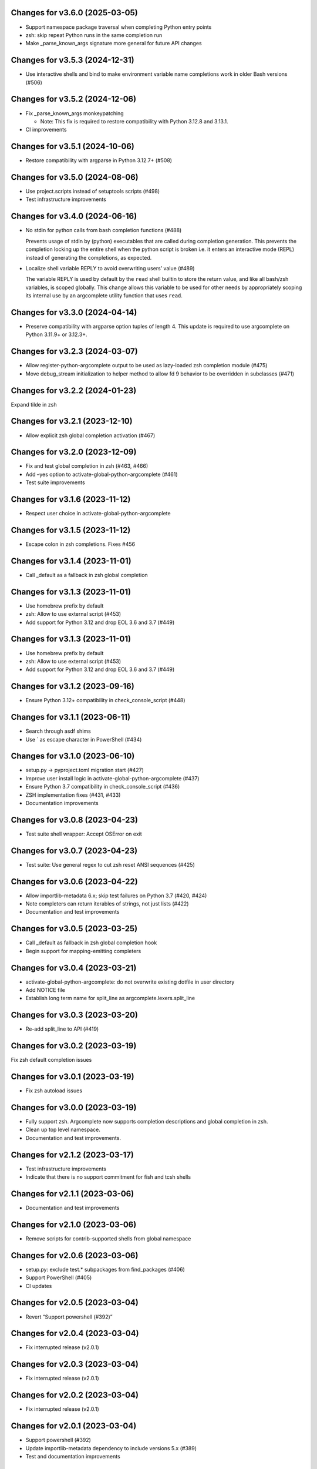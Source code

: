 Changes for v3.6.0 (2025-03-05)
===============================

- Support namespace package traversal when completing Python entry
  points

- zsh: skip repeat Python runs in the same completion run

- Make \_parse_known_args signature more general for future API changes

Changes for v3.5.3 (2024-12-31)
===============================

-  Use interactive shells and bind to make environment variable name
   completions work in older Bash versions (#506)

Changes for v3.5.2 (2024-12-06)
===============================

-  Fix \_parse_known_args monkeypatching

   - Note: This fix is required to restore compatibility with Python 3.12.8 and 3.13.1.

-  CI improvements

Changes for v3.5.1 (2024-10-06)
===============================

-  Restore compatibility with argparse in Python 3.12.7+ (#508)

Changes for v3.5.0 (2024-08-06)
===============================

-  Use project.scripts instead of setuptools scripts (#498)

-  Test infrastructure improvements

Changes for v3.4.0 (2024-06-16)
===============================

-  No stdin for python calls from bash completion functions (#488)

   Prevents usage of stdin by (python) executables that are called
   during completion generation. This prevents the completion locking up
   the entire shell when the python script is broken i.e. it enters an
   interactive mode (REPL) instead of generating the completions, as
   expected.

-  Localize shell variable REPLY to avoid overwriting users’ value
   (#489)

   The variable REPLY is used by default by the ``read`` shell builtin
   to store the return value, and like all bash/zsh variables, is scoped
   globally. This change allows this variable to be used for other needs
   by appropriately scoping its internal use by an argcomplete utility
   function that uses ``read``.

Changes for v3.3.0 (2024-04-14)
===============================

-  Preserve compatibility with argparse option tuples of length 4. This
   update is required to use argcomplete on Python 3.11.9+ or 3.12.3+.

Changes for v3.2.3 (2024-03-07)
===============================

-  Allow register-python-argcomplete output to be used as lazy-loaded
   zsh completion module (#475)

-  Move debug_stream initialization to helper method to allow fd 9
   behavior to be overridden in subclasses (#471)

Changes for v3.2.2 (2024-01-23)
===============================

Expand tilde in zsh

Changes for v3.2.1 (2023-12-10)
===============================

-  Allow explicit zsh global completion activation (#467)

Changes for v3.2.0 (2023-12-09)
===============================

-  Fix and test global completion in zsh (#463, #466)

-  Add –yes option to activate-global-python-argcomplete (#461)

-  Test suite improvements

Changes for v3.1.6 (2023-11-12)
===============================

-  Respect user choice in activate-global-python-argcomplete

Changes for v3.1.5 (2023-11-12)
===============================

-  Escape colon in zsh completions. Fixes #456

Changes for v3.1.4 (2023-11-01)
===============================

-  Call \_default as a fallback in zsh global completion

Changes for v3.1.3 (2023-11-01)
===============================

-  Use homebrew prefix by default

-  zsh: Allow to use external script (#453)

-  Add support for Python 3.12 and drop EOL 3.6 and 3.7 (#449)

Changes for v3.1.3 (2023-11-01)
===============================

-  Use homebrew prefix by default

-  zsh: Allow to use external script (#453)

-  Add support for Python 3.12 and drop EOL 3.6 and 3.7 (#449)

Changes for v3.1.2 (2023-09-16)
===============================

-  Ensure Python 3.12+ compatibility in check_console_script (#448)

Changes for v3.1.1 (2023-06-11)
===============================

-  Search through asdf shims

-  Use \` as escape character in PowerShell (#434)

Changes for v3.1.0 (2023-06-10)
===============================

-  setup.py -> pyproject.toml migration start (#427)

-  Improve user install logic in activate-global-python-argcomplete
   (#437)

-  Ensure Python 3.7 compatibility in check_console_script (#436)

-  ZSH implementation fixes (#431, #433)

-  Documentation improvements

Changes for v3.0.8 (2023-04-23)
===============================

-  Test suite shell wrapper: Accept OSError on exit

Changes for v3.0.7 (2023-04-23)
===============================

-  Test suite: Use general regex to cut zsh reset ANSI sequences (#425)

Changes for v3.0.6 (2023-04-22)
===============================

-  Allow importlib-metadata 6.x; skip test failures on Python 3.7 (#420,
   #424)

-  Note completers can return iterables of strings, not just lists
   (#422)

-  Documentation and test improvements

Changes for v3.0.5 (2023-03-25)
===============================

-  Call \_default as fallback in zsh global completion hook

-  Begin support for mapping-emitting completers

Changes for v3.0.4 (2023-03-21)
===============================

-  activate-global-python-argcomplete: do not overwrite existing dotfile
   in user directory

-  Add NOTICE file

-  Establish long term name for split_line as
   argcomplete.lexers.split_line

Changes for v3.0.3 (2023-03-20)
===============================

-  Re-add split_line to API (#419)

Changes for v3.0.2 (2023-03-19)
===============================

Fix zsh default completion issues

Changes for v3.0.1 (2023-03-19)
===============================

-  Fix zsh autoload issues

Changes for v3.0.0 (2023-03-19)
===============================

-  Fully support zsh. Argcomplete now supports completion descriptions
   and global completion in zsh.

-  Clean up top level namespace.

-  Documentation and test improvements.

Changes for v2.1.2 (2023-03-17)
===============================

-  Test infrastructure improvements

-  Indicate that there is no support commitment for fish and tcsh shells

Changes for v2.1.1 (2023-03-06)
===============================

-  Documentation and test improvements

Changes for v2.1.0 (2023-03-06)
===============================

-  Remove scripts for contrib-supported shells from global namespace

Changes for v2.0.6 (2023-03-06)
===============================

-  setup.py: exclude test.\* subpackages from find_packages (#406)

-  Support PowerShell (#405)

-  CI updates

Changes for v2.0.5 (2023-03-04)
===============================

-  Revert “Support powershell (#392)”

Changes for v2.0.4 (2023-03-04)
===============================

-  Fix interrupted release (v2.0.1)

Changes for v2.0.3 (2023-03-04)
===============================

-  Fix interrupted release (v2.0.1)

Changes for v2.0.2 (2023-03-04)
===============================

-  Fix interrupted release (v2.0.1)

Changes for v2.0.1 (2023-03-04)
===============================

-  Support powershell (#392)

-  Update importlib-metadata dependency to include versions 5.x (#389)

-  Test and documentation improvements

Changes for v2.0.0 (2022-01-03)
===============================

-  Truncate input after cursor. Fixes #351 (#352)

-  Support of path completion in fish #327 (#359)

-  Drop support for Python 2.7 and 3.5 (#361)

-  Add support for Python 3.10 (#356)

-  Test, documentation, and release infrastructure improvements

Changes for v1.12.3 (2021-04-19)
================================

-  Update importlib-metadata version pin (#345)

-  Display script debug output in tcsh (#342)

-  Fish support improvements (#338, #339)

-  Print ``warn()`` message from beginning of line (#335)

-  Test infrastructure improvements

Changes for v1.12.2 (2020-11-23)
================================

-  Update importlib-metadata dependency pin (#332)

-  Add change log project URL (#312)

-  Replace Travis CI with GitHub Actions (#323)

Changes for v1.12.1 (2020-09-26)
================================

-  Update importlib-metadata dependency version range

-  Bash nounset mode fixes (#313)

Changes for v1.11.1 (2020-01-14)
================================

-  Add -o bashdefault to register-python-argcomplete’s output command
   (#284)

Changes for v1.11.0 (2019-12-23)
================================

-  Use shell builtins where possible (#280)

-  Switch from pkg_resources to importlib (#283)

-  Remove .sh extension by bash-completion convention (#281)

-  Catch exceptions in \_check_module (#269)

-  Documentation and test improvements

Changes for v1.10.3 (2019-11-26)
================================

-  Do not suggest options after – (end-of-options delimiter)

Changes for v1.10.2 (2019-11-17)
================================

-  Include all test directory contents in source distribution

Changes for v1.10.1 (2019-11-16)
================================

-  Trigger completers on –optional=PARTIAL_VALUE

-  Complete console scripts installed from wheels (#241)

Changes for v1.10.0 (2019-05-12)
================================

-  Fish support #68 (#260), thanks to @volkov

Changes for v1.9.5 (2019-04-02)
===============================

-  check_module: Don’t crash, exit with error instead (#261)

-  Register completion for multiple commands (#246)

Changes for v1.9.4 (2018-02-13)
===============================

-  Use the correct interpreter when checking wrappers (#226)

-  Provide shellcode as a module function (#237)

Changes for v1.9.3 (2017-11-16)
===============================

-  Fix handling of COMP\_POINT (#236)

-  Fix crash when writing unicode to debug\_stream in Python 2 (#230)

Changes for v1.9.2 (2017-08-23)
===============================

-  Fix release

Changes for v1.9.1 (2017-08-23)
===============================

-  Fix release

Changes for v1.9.0 (2017-08-23)
===============================

-  Add SuppressCompleter to skip completion for specific arguments while
   allowing help text (#224)

-  Redirect all output to debug stream in debug mode (#206)

-  Complete python -m module (#204)

Changes for v1.8.2 (2017-01-26)
===============================

-  Fix bug introduced in v0.7.1 where completers would not receive the
   parser keyword argument.

-  Documentation improvements.

Changes for v1.8.1 (2017-01-21)
===============================

-  Fix completion after tokens with wordbreak chars (#197)

Changes for v1.8.0 (2017-01-19)
===============================

This release contains work by @evanunderscore with numerous improvements
to the handling of special characters in completions.

-  Simplify nospace handling in global completion (#195)

-  Specially handle all characters in COMP\_WORDBREAKS (#187)

-  Use setuptools tests-require directive, fixes #186

-  Complete files using the specified interpreter (#192)

-  Fix completion for scripts run via python (#191)

-  Clarify argument to register-python-argcomplete (#190)

-  Fix handling of commas and other special chars (#172); handle more
   special characters (#189)

-  Fix handling of special characters in tcsh (#188)

-  Update my\_shlex to Python 3.6 version (#184)

-  Fix additional trailing space in exact matches (#183)

-  Adjust tests to handle development environments (#180)

-  Fix tcsh tests on OSX (#177); Update bash on OSX (#176); Check output
   of test setup command (#179)

-  Optionally disable duplicated flags (#143)

-  Add default\_completer option to CompletionFinder.\ **call** (#167)

-  Let bash add or suppress trailing space (#159)

Changes for v1.7.0 (2016-11-30)
===============================

-  Restore parser to its original state to allow reuse after completion
   (#150).

-  Expose COMP\_TYPE environment variable (#157). Thanks to Matt Clay
   (@mattclay).

-  Test infrastructure and documentation improvements.

Changes for v1.6.0 (2016-10-20)
===============================

-  Add support for tcsh (#155)

-  Fix handling of unquoted completions containing $ (#154)

-  Don't insert unnecessary leading quote char in completions (#152)

-  Fix parser reuse with positional arguments (#149)

-  Tests: Add simple pexpect tests for bash (#153); Add test case to
   verify #20 is fixed (#148)

-  Thanks to @davvid and @evanunderscore for their work on this release.

Changes for v1.5.1 (2016-10-11)
===============================

-  Packaging fix

Changes for v1.5.0 (2016-10-11)
===============================

-  Do not suggest options from mutually exclusive groups (#145).

Version 1.4.1 (2016-06-14)
==========================
- activate-global-python-argcomplete runs on Homebrew out of the box

Version 1.4.0 (2016-06-10)
==========================
- Correctly handle suggestions for positionals with variable-length nargs. Thanks to @evanunderscore (#132, #133).

Version 1.3.0 (2016-06-01)
==========================
- Correctly handle suggestions with custom nargs for optionals. Thanks to @evanunderscore (#131).

Version 1.2.0 (2016-05-25)
==========================
- Fix propagation of partially parsed subparser namespace into parent parser namespace upon subparser failure due to
  partial args. This allows completers to access partial parse results for subparser optionals in parsed_args (#114).
- The default completer can now be specified when manually instantiating CompletionFinder. Thanks to @avylove (#130).

Version 1.1.1 (2016-03-22)
==========================
- Use FilesCompleter as default completer fallback (#120).

Version 1.1.0 (2016-02-21)
==========================
- Recognize subclasses of argparse._SubParsersAction. Thanks to Stephen Koo (#118).
- Support parsed_args in custom completers with missing args. Thanks to Dan Kilman (#124).
- Non-ASCII support in FilesCompleter.
- Automatically enable FilesCompleter for argparse.FileType arguments.

Version 1.0.0 (2015-08-22)
==========================
- Don't print args with suppressed help by default; add
  ``argcomplete.autocomplete(print_suppressed=True)`` to control this
  behavior (#113).

Version 0.9.0 (2015-07-03)
==========================
- Fix always_complete_options=False support (#115).

Version 0.8.9 (2015-06-01)
==========================
- Correct doc filename in setup.cfg (fixes bdist_rpm failure, Issue 111).
- Make context managers exception-safe. Thanks to Mikołaj Siedlarek (pull request #110).

Version 0.8.8 (2015-05-01)
==========================
- Build and upload universal wheel packages in release.
- Fix issue with non-string choices for arguments. Thanks to @neizod (pull request #107).
- Improve non-ascii argparse argument support on Python 2.7.

Version 0.8.7 (2015-04-11)
==========================
- register-python-argcomplete: add option to avoid default readline completion. Thanks to @drmalex07 (pull request #99).

Version 0.8.6 (2015-04-11)
==========================
- Expand tilde in script name, allowing argcomplete to work when invoking scripts from one's home directory. Thanks to @VorpalBlade (Issue 104).

Version 0.8.5 (2015-04-07)
==========================
- Fix issues related to using argcomplete in a REPL environment.
- New helper method for custom completion display.
- Expand test suite; formatting cleanup.

Version 0.8.4 (2014-12-11)
==========================
- Fix issue related to using argcomplete in a REPL environment. Thanks to @wapiflapi (pull request #91).

Version 0.8.3 (2014-11-09)
==========================
- Fix multiple issues related to using argcomplete in a REPL environment. Thanks to @wapiflapi (pull request #90).

Version 0.8.2 (2014-11-03)
==========================
- Don't strip colon prefix in completion results if COMP_WORDBREAKS does not contain a colon. Thanks to @berezv (pull request #88).

Version 0.8.1 (2014-07-02)
==========================
- Use complete --nospace to avoid issues with directory completion.

Version 0.8.0 (2014-04-07)
==========================
- Refactor main body of code into a class to enable subclassing and overriding of functionality (Issue #78).

Version 0.7.1 (2014-03-29)
==========================
- New keyword option "argcomplete.autocomplete(validator=...)" to supply a custom validator or bypass default validation. Thanks to @thijsdezoete (Issue #77).
- Document debug options.

Version 0.7.0 (2014-01-19)
==========================
- New keyword option "argcomplete.autocomplete(exclude=[...])" to suppress options (Issue #74).
- More speedups to code path for global completion hook negative result.

Version 0.6.9 (2014-01-19)
==========================
- Fix handling of development mode script wrappers. Thanks to @jmlopez-rod and @dcosson (Issue #69).
- Speed up code path for global completion hook negative result by loading pkg_resources on demand.

Version 0.6.8 (2014-01-18)
==========================
- Begin tracking changes in changelog.
- Add completion support for PBR installed scripts (PR #71).
- Detect easy-install shims with shebang lines that contain Py instead of py (Issue #69).
